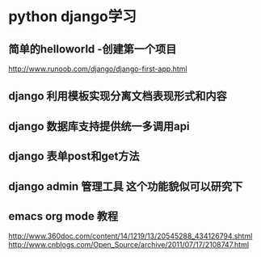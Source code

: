 * python django学习
** 简单的helloworld -创建第一个项目
http://www.runoob.com/django/django-first-app.html
** *django 利用模板实现分离文档表现形式和内容*
** django 数据库支持提供统一多调用api
** django 表单post和get方法
** *django admin 管理工具 这个功能貌似可以研究下*

** emacs org mode 教程
http://www.360doc.com/content/14/1219/13/20545288_434126794.shtml
http://www.cnblogs.com/Open_Source/archive/2011/07/17/2108747.html

